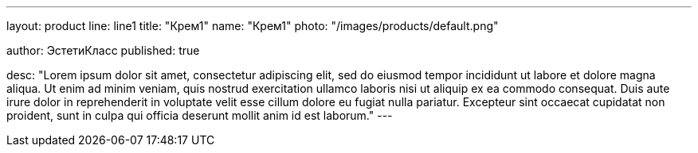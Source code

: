 ---
layout: product
line: line1
title: "Крем1"
name: "Крем1"
photo: "/images/products/default.png"

author: ЭстетиКласс
published: true

desc: "Lorem ipsum dolor sit amet, consectetur adipiscing elit, sed do eiusmod tempor incididunt ut labore et dolore magna aliqua. Ut enim ad minim veniam, quis nostrud exercitation ullamco laboris nisi ut aliquip ex ea commodo consequat. Duis aute irure dolor in reprehenderit in voluptate velit esse cillum dolore eu fugiat nulla pariatur. Excepteur sint occaecat cupidatat non proident, sunt in culpa qui officia deserunt mollit anim id est laborum."
---